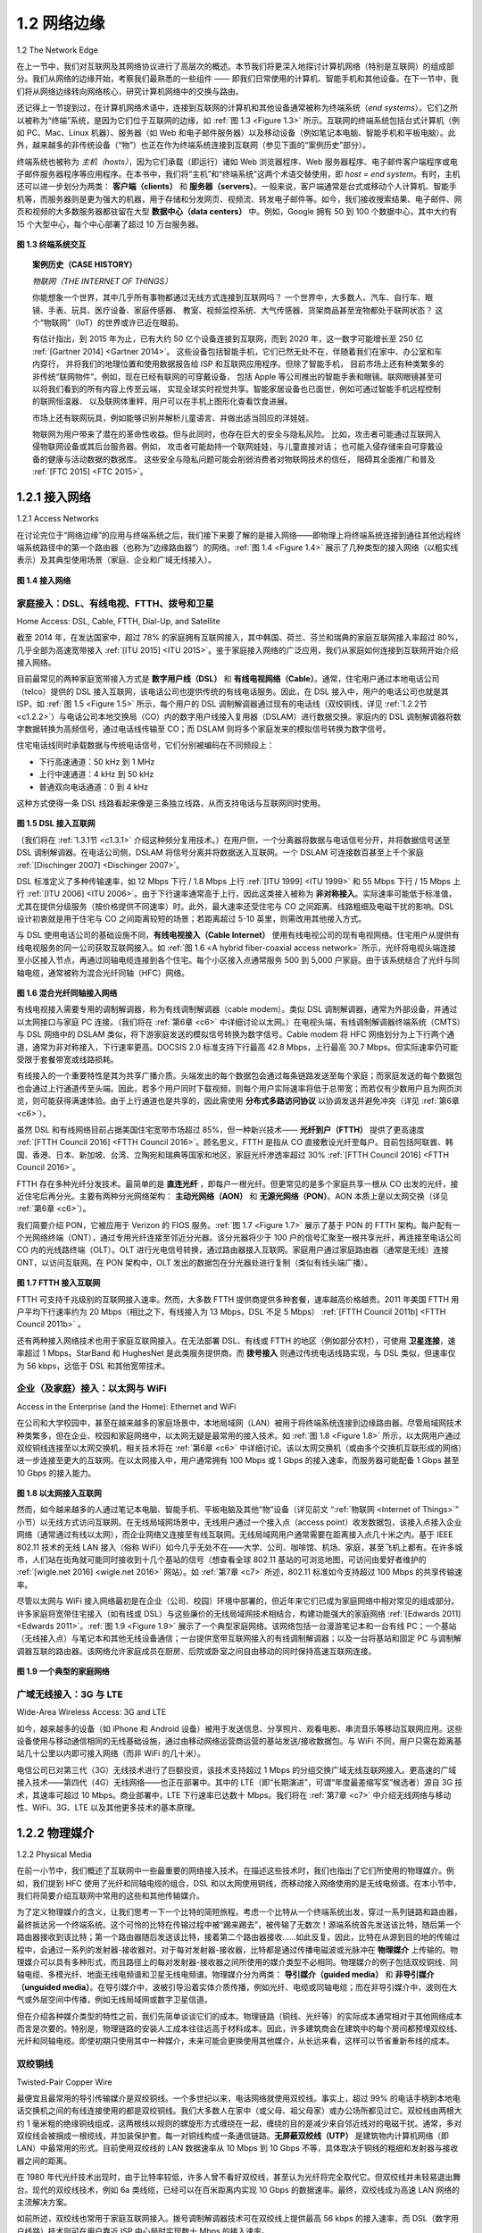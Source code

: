 .. _c1.2:


1.2 网络边缘
=================

1.2 The Network Edge

在上一节中，我们对互联网及其网络协议进行了高层次的概述。本节我们将更深入地探讨计算机网络（特别是互联网）的组成部分。我们从网络的边缘开始，考察我们最熟悉的一些组件 —— 即我们日常使用的计算机、智能手机和其他设备。在下一节中，我们将从网络边缘转向网络核心，研究计算机网络中的交换与路由。

还记得上一节提到过，在计算机网络术语中，连接到互联网的计算机和其他设备通常被称为终端系统（*end systems*）。它们之所以被称为“终端”系统，是因为它们位于互联网的边缘，如 :ref:`图 1.3 <Figure 1.3>` 所示。互联网的终端系统包括台式计算机（例如 PC、Mac、Linux 机器）、服务器（如 Web 和电子邮件服务器）以及移动设备（例如笔记本电脑、智能手机和平板电脑）。此外，越来越多的非传统设备（“物”）也正在作为终端系统连接到互联网（参见下面的“案例历史”部分）。

终端系统也被称为 *主机（hosts）*，因为它们承载（即运行）诸如 Web 浏览器程序、Web 服务器程序、电子邮件客户端程序或电子邮件服务器程序等应用程序。在本书中，我们将“主机”和“终端系统”这两个术语交替使用，即 *host = end system*。有时，主机还可以进一步划分为两类： **客户端（clients）** 和 **服务器（servers）**。一般来说，客户端通常是台式或移动个人计算机、智能手机等，而服务器则是更为强大的机器，用于存储和分发网页、视频流、转发电子邮件等。如今，我们接收搜索结果、电子邮件、网页和视频的大多数服务器都驻留在大型 **数据中心（data centers）** 中。例如，Google 拥有 50 到 100 个数据中心，其中大约有 15 个大型中心，每个中心部署了超过 10 万台服务器。

.. _Figure 1.3:

.. figure:: ../img/37-0.png
   :align: center
   :name: End-system interaction

**图 1.3 终端系统交互**

.. toggle::

   In the previous section we presented a high-level overview of the Internet and networking protocols. We
   are now going to delve a bit more deeply into the components of a computer network (and the Internet,
   in particular). We begin in this section at the edge of a network and look at the components with which
   we are most familiar—namely, the computers, smartphones and other devices that we use on a daily
   basis. In the next section we’ll move from the network edge to the network core and examine switching
   and routing in computer networks.

   Recall from the previous section that in computer networking jargon, the computers and other devices
   connected to the Internet are often referred to as end systems. They are referred to as end systems
   because they sit at the edge of the Internet, as shown in :ref:`Figure 1.3 <Figure 1.3>` . The Internet’s end systems include
   desktop computers (e.g., desktop PCs, Macs, and Linux boxes), servers (e.g., Web and e-mail servers),
   and mobile devices (e.g., laptops, smartphones, and tablets). Furthermore, an increasing number of
   non-traditional “things” are being attached to the Internet as end ­systems (see the Case History
   feature).

   End systems are also referred to as *hosts* because they host (that is, run) application programs such as
   a Web browser program, a Web server program, an e-mail client program, or an e-mail server program.
   Throughout this book we will use the terms hosts and end systems interchangeably; that is, *host = end system*. Hosts are sometimes further
   divided into two categories: **clients** and **servers**. Informally, clients tend to be desktop and mobile PCs,
   smartphones, and so on, whereas servers tend to be more powerful machines that store and distribute
   Web pages, stream video, relay e-mail, and so on. Today, most of the servers from which we receive
   search results, e-mail, Web pages, and videos reside in large **data centers**. For example, Google has
   50-100 data centers, including about 15 large centers, each with more than 100,000 servers.
   
   .. figure:: ../img/37-0.png
      :align: center
   
   **Figure 1.3 End-system interaction**

.. _Internet of Things:

.. topic:: 案例历史（CASE HISTORY）
   
   *物联网（THE INTERNET OF THINGS）*

   你能想象一个世界，其中几乎所有事物都通过无线方式连接到互联网吗？
   一个世界中，大多数人、汽车、自行车、眼镜、手表、玩具、医疗设备、家庭传感器、
   教室、视频监控系统、大气传感器、货架商品甚至宠物都处于联网状态？
   这个“物联网”（IoT）的世界或许已近在眼前。

   有估计指出，到 2015 年为止，已有大约 50 亿个设备连接到互联网，而到 2020 年，这一数字可能增长至 250 亿 :ref:`[Gartner 2014] <Gartner 2014>`。
   这些设备包括智能手机，它们已然无处不在，伴随着我们在家中、办公室和车内穿行，
   并将我们的地理位置和使用数据报告给 ISP 和互联网应用程序。但除了智能手机，
   目前市场上还有种类繁多的非传统“联网物件”。例如，现在已经有联网的可穿戴设备，
   包括 Apple 等公司推出的智能手表和眼镜。联网眼镜甚至可以将我们看到的所有内容上传至云端，
   实现全球实时视觉共享。智能家居设备也已面世，例如可通过智能手机远程控制的联网恒温器、
   以及联网体重秤，用户可以在手机上图形化查看饮食进展。

   市场上还有联网玩具，例如能够识别并解析儿童语言、并做出适当回应的洋娃娃。

   物联网为用户带来了潜在的革命性收益。但与此同时，也存在巨大的安全与隐私风险。
   比如，攻击者可能通过互联网入侵物联网设备或其后台服务器。例如，
   攻击者可能劫持一个联网娃娃，与儿童直接对话；
   也可能入侵存储来自可穿戴设备的健康与活动数据的数据库。
   这些安全与隐私问题可能会削弱消费者对物联网技术的信任，
   阻碍其全面推广和普及 :ref:`[FTC 2015] <FTC 2015>`。

   .. toggle::
         
      *THE INTERNET OF THINGS*

      Can you imagine a world in which just about everything is wirelessly connected to the Internet?
      A world in which most people, cars, bicycles, eye glasses, watches, toys, hospital equipment,
      home sensors, classrooms, video surveillance systems, atmospheric sensors, store-shelf
      products, and pets are connected? This world of the Internet of Things (IoT) may actually be just
      around the corner.

      By some estimates, as of 2015 there are already 5 billion things connected to the Internet, and
      the number could reach 25 billion by 2020 :ref:`[Gartner 2014] <Gartner 2014>`. These things include our
      smartphones, which already follow us around in our homes, offices, and cars, reporting our geo-
      locations and usage data to our ISPs and Internet applications. But in addition to our
      smartphones, a wide-variety of non-traditional “things” are already available as products. For
      example, there are Internet-connected wearables, including watches (from Apple and many
      others) and eye glasses. Internet-connected glasses can, for example, upload everything we see
      to the cloud, allowing us to share our visual experiences with people around the world in real-
      time. There are Internet-connected things already available for the smart home, including
      Internet-connected thermostats that can be controlled remotely from our smartphones, and
      Internet-connected body scales, enabling us to graphically review the progress of our diets from
      our smartphones. There are Internet-connected toys, including dolls that recognize and interpret
      a child’s speech and respond appropriately.

      The IoT offers potentially revolutionary benefits to users. But at the same time there are also
      huge security and privacy risks. For example, attackers, via the Internet, might be able to hack
      into IoT devices or into the servers collecting data from IoT devices. For example, an attacker
      could hijack an Internet-connected doll and talk directly with a child; or an attacker could hack
      into a database that stores ­personal health and activity information collected from wearable
      devices. These security and privacy concerns could undermine the consumer confidence
      necessary for the ­technologies to meet their full potential and may result in less widespread
      adoption :ref:`[FTC 2015] <FTC 2015>`.

.. _c1.2.1:

1.2.1 接入网络
-----------------------

1.2.1 Access Networks 

在讨论完位于“网络边缘”的应用与终端系统之后，我们接下来要了解的是接入网络——即物理上将终端系统连接到通往其他远程终端系统路径中的第一个路由器（也称为“边缘路由器”）的网络。:ref:`图 1.4 <Figure 1.4>` 展示了几种类型的接入网络（以粗实线表示）及其典型使用场景（家庭、企业和广域无线接入）。

.. _Figure 1.4:

.. figure:: ../img/39-0.png
   :align: center 
   :name: Access networks

**图 1.4 接入网络**


.. toggle::

   Having considered the applications and end systems at the “edge of the network,” let’s next consider the
   access network—the network that physically connects an end system to the first router (also known as
   the “edge router”) on a path from the end system to any other distant end system. :ref:`Figure 1.4 <Figure 1.4>` shows
   several types of access networks with thick, shaded lines and the settings (home, enterprise, and wide-area mobile wireless) in which they are used.

   .. _Figure 1.4:

   .. figure:: ../img/39-0.png
      :align: center 

   **Figure 1.4 Access networks**

家庭接入：DSL、有线电视、FTTH、拨号和卫星
~~~~~~~~~~~~~~~~~~~~~~~~~~~~~~~~~~~~~~~~~~~~~~~~~~~~~~~~~~

Home Access: DSL, Cable, FTTH, Dial-Up, and Satellite

截至 2014 年，在发达国家中，超过 78% 的家庭拥有互联网接入，其中韩国、荷兰、芬兰和瑞典的家庭互联网接入率超过 80%，几乎全部为高速宽带接入 :ref:`[ITU 2015] <ITU 2015>`。鉴于家庭接入网络的广泛应用，我们从家庭如何连接到互联网开始介绍接入网络。

目前最常见的两种家庭宽带接入方式是 **数字用户线（DSL）** 和 **有线电视网络（Cable）**。通常，住宅用户通过本地电话公司（telco）提供的 DSL 接入互联网，该电话公司也提供传统的有线电话服务。因此，在 DSL 接入中，用户的电话公司也就是其 ISP。如 :ref:`图 1.5 <Figure 1.5>` 所示，每个用户的 DSL 调制解调器通过现有的电话线（双绞铜线，详见 :ref:`1.2.2节 <c1.2.2>`）与电话公司本地交换局（CO）内的数字用户线接入复用器（DSLAM）进行数据交换。家庭内的 DSL 调制解调器将数字数据转换为高频信号，通过电话线传输至 CO；而 DSLAM 则将多个家庭发来的模拟信号转换为数字信号。

住宅电话线同时承载数据与传统电话信号，它们分别被编码在不同频段上：

- 下行高速通道：50 kHz 到 1 MHz
- 上行中速通道：4 kHz 到 50 kHz
- 普通双向电话通道：0 到 4 kHz

这种方式使得一条 DSL 线路看起来像是三条独立线路，从而支持电话与互联网同时使用。

.. _Figure 1.5:

.. figure:: ../img/40-0.png
   :align: center 
   :name: DSL Internet access

**图 1.5 DSL 接入互联网**

（我们将在 :ref:`1.3.1节 <c1.3.1>` 介绍这种频分复用技术。）在用户侧，一个分离器将数据与电话信号分开，并将数据信号送至 DSL 调制解调器。在电话公司侧，DSLAM 将信号分离并将数据送入互联网。一个 DSLAM 可连接数百甚至上千个家庭 :ref:`[Dischinger 2007] <Dischinger 2007>`。

DSL 标准定义了多种传输速率，如 12 Mbps 下行 / 1.8 Mbps 上行 :ref:`[ITU 1999] <ITU 1999>` 和 55 Mbps 下行 / 15 Mbps 上行 :ref:`[ITU 2006] <ITU 2006>`。由于下行速率通常高于上行，因此这类接入被称为 **非对称接入**。实际速率可能低于标准值，尤其在提供分级服务（按价格提供不同速率）时。此外，最大速率还受住宅与 CO 之间距离、线路粗细及电磁干扰的影响。DSL 设计初衷就是用于住宅与 CO 之间距离较短的场景；若距离超过 5-10 英里，则需改用其他接入方式。

与 DSL 使用电话公司的基础设施不同，**有线电视接入（Cable Internet）** 使用有线电视公司的现有电视网络。住宅用户从提供有线电视服务的同一公司获取互联网接入。如 :ref:`图 1.6 <A hybrid fiber-coaxial access network>` 所示，光纤将电视头端连接至小区接入节点，再通过同轴电缆连接到各个住宅。每个小区接入点通常服务 500 到 5,000 户家庭。由于该系统结合了光纤与同轴电缆，通常被称为混合光纤同轴（HFC）网络。

.. _Figure 1.6:

.. figure:: ../img/41-0.png
   :align: center 
   :name: A hybrid fiber-coaxial access network

**图 1.6 混合光纤同轴接入网络**

有线电视接入需要专用的调制解调器，称为有线调制解调器（cable modem）。类似 DSL 调制解调器，通常为外部设备，并通过以太网接口与家庭 PC 连接。（我们将在 :ref:`第6章 <c6>` 中详细讨论以太网。）在电视头端，有线调制解调器终端系统（CMTS）与 DSL 网络中的 DSLAM 类似，将下游家庭发送的模拟信号转换为数字信号。Cable modem 将 HFC 网络划分为上下行两个通道，通常为非对称接入，下行速率更高。DOCSIS 2.0 标准支持下行最高 42.8 Mbps，上行最高 30.7 Mbps。但实际速率仍可能受限于套餐带宽或线路损耗。

有线接入的一个重要特性是其为共享广播介质。头端发出的每个数据包会通过每条链路发送至每个家庭；而家庭发送的每个数据包也会通过上行通道传至头端。因此，若多个用户同时下载视频，则每个用户实际速率将低于总带宽；而若仅有少数用户且为网页浏览，则可能获得满速体验。由于上行通道也是共享的，因此需使用 **分布式多路访问协议** 以协调发送并避免冲突（详见 :ref:`第6章 <c6>`）。

虽然 DSL 和有线网络目前占据美国住宅宽带市场超过 85%，但一种新兴技术—— **光纤到户（FTTH）** 提供了更高速度 :ref:`[FTTH Council 2016] <FTTH Council 2016>`。顾名思义，FTTH 是指从 CO 直接敷设光纤至每户。目前包括阿联酋、韩国、香港、日本、新加坡、台湾、立陶宛和瑞典等国家和地区，家庭光纤渗透率超过 30% :ref:`[FTTH Council 2016] <FTTH Council 2016>`。

FTTH 存在多种光纤分发技术。最简单的是 **直连光纤** ，即每户一根光纤。但更常见的是多个家庭共享一根从 CO 出发的光纤，接近住宅后再分光。主要有两种分光网络架构： **主动光网络（AON）** 和 **无源光网络（PON）**。AON 本质上是以太网交换（详见 :ref:`第6章 <c6>`）。

我们简要介绍 PON，它被应用于 Verizon 的 FIOS 服务。:ref:`图 1.7 <Figure 1.7>` 展示了基于 PON 的 FTTH 架构。每户配有一个光网络终端（ONT），通过专用光纤连接至邻近分光器。该分光器将少于 100 户的信号汇聚至一根共享光纤，再连接至电话公司 CO 内的光线路终端（OLT）。OLT 进行光电信号转换，通过路由器接入互联网。家庭用户通过家庭路由器（通常是无线）连接 ONT，以访问互联网。在 PON 架构中，OLT 发出的数据包在分光器处进行复制（类似有线头端广播）。

.. _Figure 1.7:

.. figure:: ../img/43-0.png
   :align: center

**图 1.7 FTTH 接入互联网**

FTTH 可支持千兆级别的互联网接入速率。然而，大多数 FTTH 提供商提供多种套餐，速率越高价格越贵。2011 年美国 FTTH 用户平均下行速率约为 20 Mbps（相比之下，有线接入为 13 Mbps，DSL 不足 5 Mbps） :ref:`[FTTH Council 2011b] <FTTH Council 2011b>` 。

还有两种接入网络技术也用于家庭互联网接入。在无法部署 DSL、有线或 FTTH 的地区（例如部分农村），可使用 **卫星连接**，速率超过 1 Mbps。StarBand 和 HughesNet 是此类服务提供商。而 **拨号接入** 则通过传统电话线路实现，与 DSL 类似，但速率仅为 56 kbps，远低于 DSL 和其他宽带技术。

.. toggle::

   In developed countries as of 2014, more than 78 percent of the households have Internet access, with
   Korea, Netherlands, Finland, and Sweden leading the way with more than 80 percent of households
   having Internet access, almost all via a high-speed broadband connection :ref:`[ITU 2015] <ITU 2015>`. Given this
   widespread use of home access networks let’s begin our overview of access networks by considering
   how homes connect to the Internet.

   Today, the two most prevalent types of broadband residential access are **digital subscriber line (DSL)**
   and cable. A residence typically obtains DSL Internet access from the same local telephone company
   (telco) that provides its wired local phone access. Thus, when DSL is used, a customer’s telco is also its
   ISP. As shown in :ref:`Figure 1.5 <Figure 1.5>`, each customer’s DSL modem uses the existing telephone line (twisted-
   pair copper wire, which we’ll discuss in :ref:`Section 1.2.2 <c1.2.2>` ) to exchange data with a digital subscriber line
   access multiplexer (DSLAM) located in the telco’s local central office (CO). The home’s DSL modem
   takes digital data and translates it to high-­frequency tones for transmission over telephone wires to the
   CO; the analog signals from many such houses are translated back into digital format at the DSLAM.

   The residential telephone line carries both data and traditional telephone signals simultaneously, which
   are encoded at different frequencies:

   - A high-speed downstream channel, in the 50 kHz to 1 MHz band
   - A medium-speed upstream channel, in the 4 kHz to 50 kHz band
   - An ordinary two-way telephone channel, in the 0 to 4 kHz band

   This approach makes the single DSL link appear as if there were three separate links, so that a
   telephone call and an Internet connection can share the DSL link at the same time.

   .. figure:: ../img/40-0.png
      :align: center 
      :name: DSL Internet access

   **Figure 1.5 DSL Internet access**

   (We’ll describe this technique of frequency-division multiplexing in :ref:`Section 1.3.1 <c1.3.1>`.) On the customer side,
   a splitter separates the data and telephone signals arriving to the home and forwards the data signal to
   the DSL modem. On the telco side, in the CO, the DSLAM separates the data and phone signals and
   sends the data into the Internet. Hundreds or even thousands of households connect to a single DSLAM
   :ref:`[Dischinger 2007] <Dischinger 2007>`.

   The DSL standards define multiple transmission rates, including 12 Mbps downstream and 1.8 Mbps
   upstream :ref:`[ITU 1999] <ITU 1999>`, and 55 Mbps downstream and 15 Mbps upstream :ref:`[ITU 2006] <ITU 2006>`. Because the
   downstream and upstream rates are different, the access is said to be asymmetric. The actual
   downstream and upstream transmission rates achieved may be less than the rates noted above, as the
   DSL provider may purposefully limit a residential rate when tiered service (different rates, available at
   different prices) are offered. The maximum rate is also limited by the distance between the home and
   the CO, the gauge of the twisted-pair line and the degree of electrical interference. Engineers have
   expressly designed DSL for short distances between the home and the CO; generally, if the residence is
   not located within 5 to 10 miles of the CO, the residence must resort to an alternative form of Internet
   access.

   While DSL makes use of the telco’s existing local telephone infrastructure, **cable Internet access**
   makes use of the cable television company’s existing cable television infrastructure. A residence obtains
   cable Internet access from the same company that provides its cable television. As illustrated in :ref:`Figure 1.6 <Figure 1.6>`
   , fiber optics connect the cable head end to neighborhood-level junctions, from which traditional
   coaxial cable is then used to reach individual houses and apartments. Each neighborhood junction
   typically supports 500 to 5,000 homes. Because both fiber and coaxial cable are employed in this
   system, it is often referred to as hybrid fiber coax (HFC).

   .. figure:: ../img/41-0.png
      :align: center 
      :name: A hybrid fiber-coaxial access network

   **Figure 1.6 A hybrid fiber-coaxial access network**

   Cable internet access requires special modems, called cable modems. As with a DSL modem, the cable
   modem is typically an external device and connects to the home PC through an Ethernet port. (We will
   discuss Ethernet in great detail in :ref:`Chapter 6 <c6>`.) At the cable head end, the cable modem termination
   system (CMTS) serves a similar function as the DSL network’s DSLAM—turning the analog signal sent
   from the cable modems in many downstream homes back into digital format. Cable modems divide the
   HFC network into two channels, a downstream and an upstream channel. As with DSL, access is
   typically asymmetric, with the downstream channel typically allocated a higher transmission rate than
   the upstream channel. The ­DOCSIS 2.0 standard defines downstream rates up to 42.8 Mbps and
   upstream rates of up to 30.7 Mbps. As in the case of DSL networks, the maximum achievable rate may
   not be realized due to lower contracted data rates or media impairments.

   One important characteristic of cable Internet access is that it is a shared broadcast medium. In
   particular, every packet sent by the head end travels downstream on every link to every home and every
   packet sent by a home travels on the upstream channel to the head end. For this reason, if several
   users are simultaneously downloading a video file on the downstream channel, the actual rate at which
   each user receives its video file will be significantly lower than the aggregate cable downstream rate. On
   the other hand, if there are only a few active users and they are all Web surfing, then each of the users
   may actually receive Web pages at the full cable downstream rate, because the users will rarely request
   a Web page at exactly the same time. Because the upstream channel is also shared, a distributed
   multiple access protocol is needed to coordinate transmissions and avoid collisions. (We’ll discuss this
   collision issue in some detail in :ref:`Chapter 6 <c6>`.)

   Although DSL and cable networks currently represent more than 85 percent of residential broadband
   access in the United States, an up-and-coming technology that provides even higher speeds is **fiber to
   the home (FTTH)** :ref:`[FTTH Council 2016] <FTTH Council 2016>`. As the name suggests, the FTTH concept is simple—provide
   an optical fiber path from the CO directly to the home. Many countries today—including the UAE, South
   Korea, Hong Kong, Japan, Singapore, Taiwan, Lithuania, and Sweden—now have household
   penetration rates exceeding 30% :ref:`[FTTH Council 2016] <FTTH Council 2016>` .

   There are several competing technologies for optical distribution from the CO to the homes. The
   simplest optical distribution network is called direct fiber, with one fiber leaving the CO for each home.
   More commonly, each fiber leaving the central office is actually shared by many homes; it is not until the
   fiber gets relatively close to the homes that it is split into individual customer-specific fibers. There are
   two competing optical-distribution network architectures that perform this splitting: active optical
   networks (AONs) and passive optical networks (PONs). AON is essentially switched Ethernet, which is
   discussed in :ref:`Chapter 6 <c6>` .

   Here, we briefly discuss PON, which is used in Verizon’s FIOS service. :ref:`Fig­ure 1.7 <FTTH Internet access>` shows FTTH using
   the PON distribution architecture. Each home has an optical network terminator (ONT), which is
   connected by dedicated optical fiber to a neighborhood splitter. The splitter combines a number of
   homes (typically less than 100) onto a single, shared optical fiber, which connects to an optical line ­terminator (OLT) in the
   telco’s CO. The OLT, providing conversion between optical and electrical signals, connects to the
   Internet via a telco router. In the home, users connect a home router (typically a wireless router) to the
   ONT and access the ­Internet via this home router. In the PON architecture, all packets sent from OLT
   to the splitter are replicated at the splitter (similar to a cable head end).

   .. figure:: ../img/43-0.png
      :align: center 
      :name: FTTH Internet access

   **Figure 1.7 FTTH Internet access**

   FTTH can potentially provide Internet access rates in the gigabits per second range. However, most
   FTTH ISPs provide different rate offerings, with the higher rates naturally costing more money. The
   average downstream speed of US FTTH customers was approximately 20 Mbps in 2011 (compared
   with 13 Mbps for cable access networks and less than 5 Mbps for DSL) :ref:`[FTTH Council 2011b] <FTTH Council 2011b>`.

   Two other access network technologies are also used to provide Internet access to the home. In
   locations where DSL, cable, and FTTH are not available (e.g., in some rural settings), a satellite link can
   be used to connect a residence to the Internet at speeds of more than 1 Mbps; StarBand and
   HughesNet are two such satellite access providers. Dial-up access over traditional phone lines is based
   on the same model as DSL—a home modem connects over a phone line to a modem in the ISP.
   Compared with DSL and other broadband access networks, dial-up access is excruciatingly slow at 56
   kbps.

企业（及家庭）接入：以太网与 WiFi
~~~~~~~~~~~~~~~~~~~~~~~~~~~~~~~~~~~~~~~~~~~~~

Access in the Enterprise (and the Home): Ethernet and WiFi

在公司和大学校园中，甚至在越来越多的家庭场景中，本地局域网（LAN）被用于将终端系统连接到边缘路由器。尽管局域网技术种类繁多，但在企业、校园和家庭网络中，以太网无疑是最常用的接入技术。如 :ref:`图 1.8 <Figure 1.8>` 所示，以太网用户通过双绞铜线连接至以太网交换机，相关技术将在 :ref:`第6章 <c6>` 中详细讨论。该以太网交换机（或由多个交换机互联形成的网络）进一步连接至更大的互联网。在以太网接入中，用户通常拥有 100 Mbps 或 1 Gbps 的接入速率，而服务器可能配备 1 Gbps 甚至 10 Gbps 的接入能力。

.. _Figure 1.8:

.. figure:: ../img/44-0.png
   :align: center 
   :name: Ethernet Internet access

**图 1.8 以太网接入互联网**

然而，如今越来越多的人通过笔记本电脑、智能手机、平板电脑及其他“物”设备（详见前文 “:ref:`物联网 <Internet of Things>`” 小节）以无线方式访问互联网。在无线局域网场景中，无线用户通过一个接入点（access point）收发数据包，该接入点接入企业网络（通常通过有线以太网），而企业网络又连接至有线互联网。无线局域网用户通常需要在距离接入点几十米之内。基于 IEEE 802.11 技术的无线 LAN 接入（俗称 WiFi）如今几乎无处不在——大学、公司、咖啡馆、机场、家庭，甚至飞机上都有。在许多城市，人们站在街角就可能同时接收到十几个基站的信号（想查看全球 802.11 基站的可浏览地图，可访问由爱好者维护的 :ref:`[wigle.net 2016] <wigle.net 2016>` 网站）。如 :ref:`第7章 <c7>` 所述，802.11 标准如今支持超过 100 Mbps 的共享传输速率。

尽管以太网与 WiFi 接入网络最初是在企业（公司、校园）环境中部署的，但近年来它们已成为家庭网络中相对常见的组成部分。许多家庭将宽带住宅接入（如有线或 DSL）与这些廉价的无线局域网技术相结合，构建功能强大的家庭网络 :ref:`[Edwards 2011] <Edwards 2011>`。:ref:`图 1.9 <Figure 1.9>` 展示了一个典型家庭网络。该网络包括一台漫游笔记本和一台有线 PC；一个基站（无线接入点）与笔记本和其他无线设备通信；一台提供宽带互联网接入的有线调制解调器；以及一台将基站和固定 PC 与调制解调器互联的路由器。该网络允许家庭成员在厨房、后院或卧室之间自由移动的同时保持高速互联网连接。

.. _Figure 1.9:

.. figure:: ../img/45-0.png
   :align: center 
   :name: A typical home network

**图 1.9 一个典型的家庭网络**

.. toggle::

   On corporate and university campuses, and increasingly in home settings, a local area network (LAN) is
   used to connect an end system to the edge router. Although there are many types of LAN technologies,
   Ethernet is by far the most prevalent access technology in corporate, university, and home networks. As
   shown in :ref:`Figure 1.8 <Figure 1.8>`, Ethernet users use twisted-pair copper wire to connect to an Ethernet switch, a
   technology discussed in detail in :ref:`Chapter 6 <c6>`. The Ethernet switch, or a network of such
   interconnected switches, is then in turn connected into the larger Internet. With Ethernet access, users
   typically have 100 Mbps or 1 Gbps access to the Ethernet switch, whereas servers may have 1 Gbps or
   even 10 Gbps access.

   .. figure:: ../img/44-0.png
      :align: center 
      :name: Ethernet Internet access

   **Figure 1.8 Ethernet Internet access**

   Increasingly, however, people are accessing the Internet wirelessly from laptops, smartphones, tablets,
   and other “things” (see earlier sidebar on “:ref:`Internet of Things <Internet of Things>`”). In a wireless LAN setting, wireless
   users transmit/receive packets to/from an access point that is connected into the enterprise’s network
   (most likely using wired Ethernet), which in turn is connected to the wired Internet. A wireless LAN user
   must typically be within a few tens of meters of the access point. Wireless LAN access based on IEEE
   802.11 technology, more colloquially known as WiFi, is now just about everywhere—universities,
   business offices, cafes, airports, homes, and even in airplanes. In many cities, one can stand on a street
   corner and be within range of ten or twenty base stations (for a browseable global map of 802.11 base
   stations that have been discovered and logged on a Web site by people who take great enjoyment in
   doing such things, see :ref:`[wigle.net 2016] <wigle.net 2016>`). As discussed in detail in :ref:`Chapter 7 <c7>`, 802.11 today provides a
   shared transmission rate of up to more than 100 Mbps.

   Even though Ethernet and WiFi access networks were initially deployed in enterprise (corporate,
   university) settings, they have recently become relatively common components of home networks. Many
   homes combine broadband residential access (that is, cable modems or DSL) with these inexpensive
   wireless LAN technologies to create powerful home networks :ref:`[Edwards 2011] <Edwards 2011>`. :ref:`Figure 1.9 <Figure 1.9>` shows a
   typical home network. This home network consists of a roaming laptop as well as a wired PC; a base
   station (the wireless access point), which communicates with the wireless PC and other wireless
   devices in the home; a cable modem, providing broadband access to the Internet; and a router, which
   interconnects the base station and the stationary PC with the cable modem. This network allows
   household members to have broadband access to the Internet with one member roaming from the
   kitchen to the backyard to the bedrooms.

   .. figure:: ../img/45-0.png
      :align: center 
      :name: A typical home network

   **Figure 1.9 A typical home network**

广域无线接入：3G 与 LTE
~~~~~~~~~~~~~~~~~~~~~~~~~~~~~~~~~

Wide-Area Wireless Access: 3G and LTE

如今，越来越多的设备（如 iPhone 和 Android 设备）被用于发送信息、分享照片、观看电影、串流音乐等移动互联网应用。这些设备使用与移动通信相同的无线基础设施，通过由移动网络运营商运营的基站发送/接收数据包。与 WiFi 不同，用户只需在距离基站几十公里以内即可接入网络（而非 WiFi 的几十米）。

电信公司已对第三代（3G）无线技术进行了巨额投资，该技术支持超过 1 Mbps 的分组交换广域无线互联网接入。更高速的广域接入技术——第四代（4G）无线网络——也正在部署中。其中的 LTE（即“长期演进”，可谓“年度最差缩写奖”候选者）源自 3G 技术，其速率可超过 10 Mbps。商业部署中，LTE 下行速率已达数十 Mbps。我们将在 :ref:`第7章 <c7>` 中介绍无线网络与移动性、WiFi、3G、LTE 以及其他更多技术的基本原理。

.. toggle::

   Increasingly, devices such as iPhones and Android devices are being used to message, share photos in
   social networks, watch movies, and stream music while on the run. These devices employ the same
   wireless infrastructure used for cellular telephony to send/receive packets through a base station that is
   operated by the cellular network provider. Unlike WiFi, a user need only be within a few tens of
   kilometers (as opposed to a few tens of meters) of the base station.

   Telecommunications companies have made enormous investments in so-called third-generation (3G)
   wireless, which provides packet-switched wide-area wireless Internet access at speeds in excess of 1
   Mbps. But even higher-speed wide-area access technologies—a fourth-generation (4G) of wide-area
   wireless networks—are already being deployed. LTE (for “Long-Term Evolution”—a candidate for Bad
   Acronym of the Year Award) has its roots in 3G technology, and can achieve rates in excess of 10
   Mbps. LTE downstream rates of many tens of Mbps have been reported in commercial deployments.
   We’ll cover the basic principles of wireless networks and mobility, as well as WiFi, 3G, and LTE
   technologies (and more!) in :ref:`Chapter 7 <c7>`.

.. _c1.2.2:

1.2.2 物理媒介
-----------------------
1.2.2 Physical Media 

在前一小节中，我们概述了互联网中一些最重要的网络接入技术。在描述这些技术时，我们也指出了它们所使用的物理媒介。例如，我们提到 HFC 使用了光纤和同轴电缆的组合，DSL 和以太网使用铜线，而移动接入网络使用的是无线电频谱。在本小节中，我们将简要介绍互联网中常用的这些和其他传输媒介。

为了定义物理媒介的含义，让我们思考一下一个比特的简短旅程。考虑一个比特从一个终端系统出发，穿过一系列链路和路由器，最终抵达另一个终端系统。这个可怜的比特在传输过程中被“踢来踢去”，被传输了无数次！源端系统首先发送该比特，随后第一个路由器接收到该比特；第一个路由器随后发送该比特，接着第二个路由器接收……如此反复。因此，比特在从源到目的地的传输过程中，会通过一系列的发射器-接收器对。对于每对发射器-接收器，比特都是通过传播电磁波或光脉冲在 **物理媒介** 上传输的。物理媒介可以具有多种形式，而且路径上的每对发射器-接收器之间所使用的媒介类型不必相同。物理媒介的例子包括双绞铜线、同轴电缆、多模光纤、地面无线电频谱和卫星无线电频谱。物理媒介分为两类： **导引媒介（guided media）** 和 **非导引媒介（unguided media）**。在导引媒介中，波被引导沿着实体介质传播，例如光纤、电缆或同轴电缆；而在非导引媒介中，波则在大气或外层空间中传播，例如无线局域网或数字卫星信道。

但在介绍各种媒介类型的特性之前，我们先简单谈谈它们的成本。物理链路（铜线、光纤等）的实际成本通常相对于其他网络成本而言是次要的。特别是，物理链路的安装人工成本往往远高于材料成本。因此，许多建筑商会在建筑中的每个房间都预埋双绞线、光纤和同轴电缆。即使初期只使用其中一种媒介，未来可能会更换使用其他媒介，从长远来看，这样可以节省重新布线的成本。

.. toggle::

   In the previous subsection, we gave an overview of some of the most important network access
   technologies in the Internet. As we described these technologies, we also indicated the physical media
   used. For example, we said that HFC uses a combination of fiber cable and coaxial cable. We said that
   DSL and Ethernet use copper wire. And we said that mobile access networks use the radio spectrum. In
   this subsection we provide a brief overview of these and other transmission media that are commonly
   used in the Internet.

   In order to define what is meant by a physical medium, let us reflect on the brief life of a bit. Consider a
   bit traveling from one end system, through a series of links and routers, to another end system. This
   poor bit gets kicked around and transmitted many, many times! The source end system first transmits
   the bit, and shortly thereafter the first router in the series receives the bit; the first router then transmits
   the bit, and shortly thereafter the second router receives the bit; and so on. Thus our bit, when traveling
   from source to destination, passes through a series of transmitter-receiver pairs. For each transmitter-
   receiver pair, the bit is sent by propagating electromagnetic waves or optical pulses across a **physical
   medium**. The physical medium can take many shapes and forms and does not have to be of the same
   type for each transmitter-receiver pair along the path. Examples of physical media include twisted-pair
   copper wire, coaxial cable, multimode fiber-optic cable, terrestrial radio spectrum, and satellite radio
   spectrum. Physical media fall into two categories: **guided media** and **unguided media**. With guided
   media, the waves are guided along a solid medium, such as a fiber-optic cable, a twisted-pair copper
   wire, or a coaxial cable. With unguided media, the waves propagate in the atmosphere and in outer
   space, such as in a wireless LAN or a digital satellite channel.

   But before we get into the characteristics of the various media types, let us say a few words about their
   costs. The actual cost of the physical link (copper wire, fiber-optic cable, and so on) is often relatively
   minor compared with other networking costs. In particular, the labor cost associated with the installation
   of the physical link can be orders of magnitude higher than the cost of the material. For this reason,
   many builders install twisted pair, optical fiber, and coaxial cable in every room in a building. Even if only
   one medium is initially used, there is a good chance that another medium could be used in the near
   future, and so money is saved by not having to lay additional wires in the future.

双绞铜线
~~~~~~~~~~~~~~~~~~~~~~~~~
Twisted-Pair Copper Wire

最便宜且最常用的导引传输媒介是双绞铜线。一个多世纪以来，电话网络就使用双绞线。事实上，超过 99% 的电话手柄到本地电话交换机之间的有线连接使用的都是双绞铜线。我们大多数人在家中（或父母、祖父母家）或办公场所都见过它。双绞线由两根大约 1 毫米粗的绝缘铜线组成，这两根线以规则的螺旋形方式缠绕在一起，缠绕的目的是减少来自邻近线对的电磁干扰。通常，多对双绞线会被捆成一根缆线，并加装保护套。每一对铜线构成一条通信链路。**无屏蔽双绞线（UTP）** 是建筑物内计算机网络（即 LAN）中最常用的形式。目前使用双绞线的 LAN 数据速率从 10 Mbps 到 10 Gbps 不等，具体取决于铜线的粗细和发射器与接收器之间的距离。

在 1980 年代光纤技术出现时，由于比特率较低，许多人曾不看好双绞线，甚至认为光纤将完全取代它。但双绞线并未轻易退出舞台。现代的双绞线技术，例如 6a 类线缆，已经可以在百米距离内实现 10 Gbps 的数据速率。最终，双绞线成为高速 LAN 网络的主流解决方案。

如前所述，双绞线也常用于家庭互联网接入。拨号调制解调器技术可在双绞线上提供最高 56 kbps 的接入速率，而 DSL（数字用户线路）技术则可在用户靠近 ISP 中心局时实现数十 Mbps 的接入速率。

.. toggle::

   The least expensive and most commonly used guided transmission medium is twisted-pair copper wire.
   For over a hundred years it has been used by telephone networks. In fact, more than 99 percent of the
   wired connections from the telephone handset to the local telephone switch use twisted-pair copper
   wire. Most of us have seen twisted pair in our homes (or those of our parents or grandparents!) and
   work environments. Twisted pair consists of two insulated copper wires, each about 1 mm thick,
   arranged in a regular spiral pattern. The wires are twisted together to reduce the electrical interference
   from similar pairs close by. Typically, a number of pairs are bundled together in a cable by wrapping the
   pairs in a protective shield. A wire pair constitutes a single communication link. **Unshielded twisted
   pair (UTP)** is commonly used for computer networks within a building, that is, for LANs. Data rates for
   LANs using twisted pair today range from 10 Mbps to 10 Gbps. The data rates that can be achieved
   depend on the thickness of the wire and the distance between transmitter and receiver.

   When fiber-optic technology emerged in the 1980s, many people disparaged twisted pair because of its
   relatively low bit rates. Some people even felt that fiber-optic technology would completely replace
   twisted pair. But twisted pair did not give up so easily. Modern twisted-pair technology, such as category
   6a cable, can achieve data rates of 10 Gbps for distances up to a hundred meters. In the end, twisted
   pair has emerged as the dominant solution for high-speed LAN networking.

   As discussed earlier, twisted pair is also commonly used for residential Internet access. We saw that
   dial-up modem technology enables access at rates of up to 56 kbps over twisted pair. We also saw that
   DSL (digital subscriber line) technology has enabled residential users to access the Internet at tens of
   Mbps over twisted pair (when users live close to the ISP’s central office).

同轴电缆
~~~~~~~~~~~~~~~~~~~~
Coaxial Cable

与双绞线类似，同轴电缆也由两根铜导体构成，但两根导体是同心结构而非平行排列。由于其结构及特殊的绝缘和屏蔽层，同轴电缆可实现较高的数据传输速率。同轴电缆在有线电视系统中相当常见。如前所述，有线电视系统已与有线调制解调器结合，为家庭用户提供数十 Mbps 的互联网接入。在有线电视和有线互联网接入中，发射器将数字信号调制到特定频段并转换为模拟信号发送至一个或多个接收器。同轴电缆可用作一种导引的 **共享媒介**：多个终端系统可直接连接至电缆，每个终端都能接收到其他终端发送的内容。

.. toggle::

   Like twisted pair, coaxial cable consists of two copper conductors, but the two conductors are concentric
   rather than parallel. With this construction and special insulation and shielding, coaxial cable can
   achieve high data transmission rates. Coaxial cable is quite common in cable television systems. As we
   saw earlier, cable television systems have recently been coupled with cable modems to provide
   residential users with Internet access at rates of tens of Mbps. In cable television and cable Internet
   access, the transmitter shifts the digital signal to a specific frequency band, and the resulting analog
   signal is sent from the transmitter to one or more receivers. Coaxial cable can be used as a guided
   **shared medium**. Specifically, a number of end systems can be connected directly to the cable, with
   each of the end systems receiving whatever is sent by the other end systems.

光纤
~~~~~~~~~~~~~
Fiber Optics

光纤是一种细长柔性的介质，用于传输光脉冲，每个脉冲代表一个比特。一根光纤可以支持高达数十甚至数百 Gbps 的传输速率。它不受电磁干扰影响，信号衰减极低（在 100 公里范围内），且极难被窃听。这些特性使光纤成为远距离导引传输媒介的首选，尤其适合海底链路。美国及其他国家的长途电话网络如今几乎完全使用光纤。在互联网骨干网中也大量部署了光纤。然而，由于光纤设备（如发射器、接收器和交换设备）成本较高，使其在短距离传输（如 LAN 或家庭接入网络）中的普及受到限制。光通信标准链路速率从 51.8 Mbps 到 39.8 Gbps 不等，通常被称为 OC-n，其中 n × 51.8 Mbps。例如，当前常见的标准包括 OC-1、OC-3、OC-12、OC-24、OC-48、OC-96、OC-192、OC-768。[:ref:`Mukherjee 2006 <Mukherjee 2006>`，:ref:`Ramaswami 2010 <Ramaswami 2010>`] 详细介绍了光网络的各个方面。

.. toggle::

   An optical fiber is a thin, flexible medium that conducts pulses of light, with each pulse representing a
   bit. A single optical fiber can support tremendous bit rates, up to tens or even hundreds of gigabits per
   second. They are immune to electromagnetic interference, have very low signal attenuation up to 100
   kilometers, and are very hard to tap. These characteristics have made fiber optics the preferred long-
   haul guided transmission media, particularly for overseas links. Many of the long-distance telephone
   networks in the United States and elsewhere now use fiber optics exclusively. Fiber optics is also
   prevalent in the backbone of the Internet. However, the high cost of optical devices—such as
   transmitters, receivers, and switches—has hindered their deployment for short-haul transport, such as in
   a LAN or into the home in a residential access network. The Optical Carrier (OC) standard link speeds
   range from 51.8 Mbps to 39.8 Gbps; these specifications are often referred to as OC-n, where the link
   speed equals n ∞ 51.8 Mbps. Standards in use today include OC-1, OC-3, OC-12, OC-24, OC-48, OC-
   96, OC-192, OC-768. [:ref:`Mukherjee 2006 <Mukherjee 2006>`, :ref:`Ramaswami 2010 <Ramaswami 2010>`] provide coverage of various aspects of
   optical networking.

地面无线电信道
~~~~~~~~~~~~~~~~~~~~~~~~~~~~~~
Terrestrial Radio Channels

无线电信道在电磁频谱上传输信号。由于无需铺设物理电缆、可穿墙、支持移动用户接入，且可能支持远距离通信，因此无线电是一种非常有吸引力的传输媒介。无线电信道的特性受传播环境及传输距离的显著影响。环境因素决定了路径损耗与阴影衰落（信号随距离增加以及遇到障碍物时的衰减）、多路径衰落（信号在反射物上的反射造成干扰）、以及干扰（来自其他传输和电磁信号）。

地面无线电信道可大致分为三类：极短距离（如一到两米内）；局部区域（通常覆盖 10 到数百米）；以及广域区域（可达数十公里）。个人设备如无线耳机、键盘、医疗设备通常在短距离内工作；:ref:`第 1.2.1 节 <c1.2.1>` 所述的无线 LAN 技术使用局域无线信道；而蜂窝接入技术使用的是广域无线电信道。我们将在 :ref:`第 7 章 <c7>` 中详细讨论无线电信道。

.. toggle::

   Radio channels carry signals in the electromagnetic spectrum. They are an attractive medium because
   they require no physical wire to be installed, can penetrate walls, provide connectivity to a mobile user,
   and can potentially carry a signal for long distances. The characteristics of a radio channel depend
   significantly on the propagation environment and the distance over which a signal is to be carried.
   Environmental considerations determine path loss and shadow fading (which decrease the signal
   strength as the signal travels over a distance and around/through obstructing objects), multipath fading
   (due to signal reflection off of interfering objects), and interference (due to other transmissions and
   electromagnetic signals).

   Terrestrial radio channels can be broadly classified into three groups: those that operate over very short
   distance (e.g., with one or two meters); those that operate in local areas, typically spanning from ten to a
   few hundred meters; and those that operate in the wide area, spanning tens of kilometers. Personal
   devices such as wireless headsets, keyboards, and medical devices operate over short distances; the
   wireless LAN technologies described in :ref:`Section 1.2.1 <c1.2.1>` use local-area radio channels; the cellular access
   technologies use wide-area radio channels. We’ll discuss radio channels in detail in :ref:`Chapter 7 <c7>`.

卫星无线电信道
~~~~~~~~~~~~~~~~~~~~~~~~~~
Satellite Radio Channels

通信卫星连接两个或多个地面微波发射/接收站，称为地面站。卫星在一个频段接收信号，通过中继器（后述）对信号进行再生，然后在另一个频段发送信号。通信中使用两类卫星：**地球同步卫星** 和 **低轨道（LEO）卫星** :ref:`[Wiki Satellite 2016] <Wiki Satellite 2016>`。

地球同步卫星始终位于地球上方的同一位置。这是通过将卫星部署在距地球表面 36,000 公里的轨道上实现的。地面站与卫星之间的巨大距离会引入约 280 毫秒的传播时延。尽管如此，卫星链路仍常用于无法接入 DSL 或有线网络的地区，其通信速率可达数百 Mbps。

LEO 卫星则更接近地面，且不会固定在地球某一点上空。它们围绕地球旋转（类似月球），并可与其他卫星及地面站通信。为了为某区域提供连续覆盖，需要部署多颗卫星。目前已有许多低轨通信系统处于开发中。LEO 卫星技术可能在未来用于互联网接入。

.. toggle::

   A communication satellite links two or more Earth-based microwave transmitter/ receivers, known as
   ground stations. The satellite receives transmissions on one frequency band, regenerates the signal
   using a repeater (discussed below), and transmits the signal on another frequency. Two types of
   satellites are used in communications: **geostationary satellites** and **low-earth orbiting (LEO)
   satellites** :ref:`[Wiki Satellite 2016] <Wiki Satellite 2016>`.

   Geostationary satellites permanently remain above the same spot on Earth. This stationary presence is
   achieved by placing the satellite in orbit at 36,000 kilometers above Earth’s surface. This huge distance
   from ground station through satellite back to ground station introduces a substantial signal propagation
   delay of 280 milliseconds. Nevertheless, satellite links, which can operate at speeds of hundreds of
   Mbps, are often used in areas without access to DSL or cable-based Internet access.

   LEO satellites are placed much closer to Earth and do not remain permanently above one spot on Earth.
   They rotate around Earth (just as the Moon does) and may communicate with each other, as well as
   with ground stations. To provide continuous coverage to an area, many satellites need to be placed in
   orbit. There are currently many low-altitude communication systems in development. LEO satellite
   technology may be used for Internet access sometime in the future.